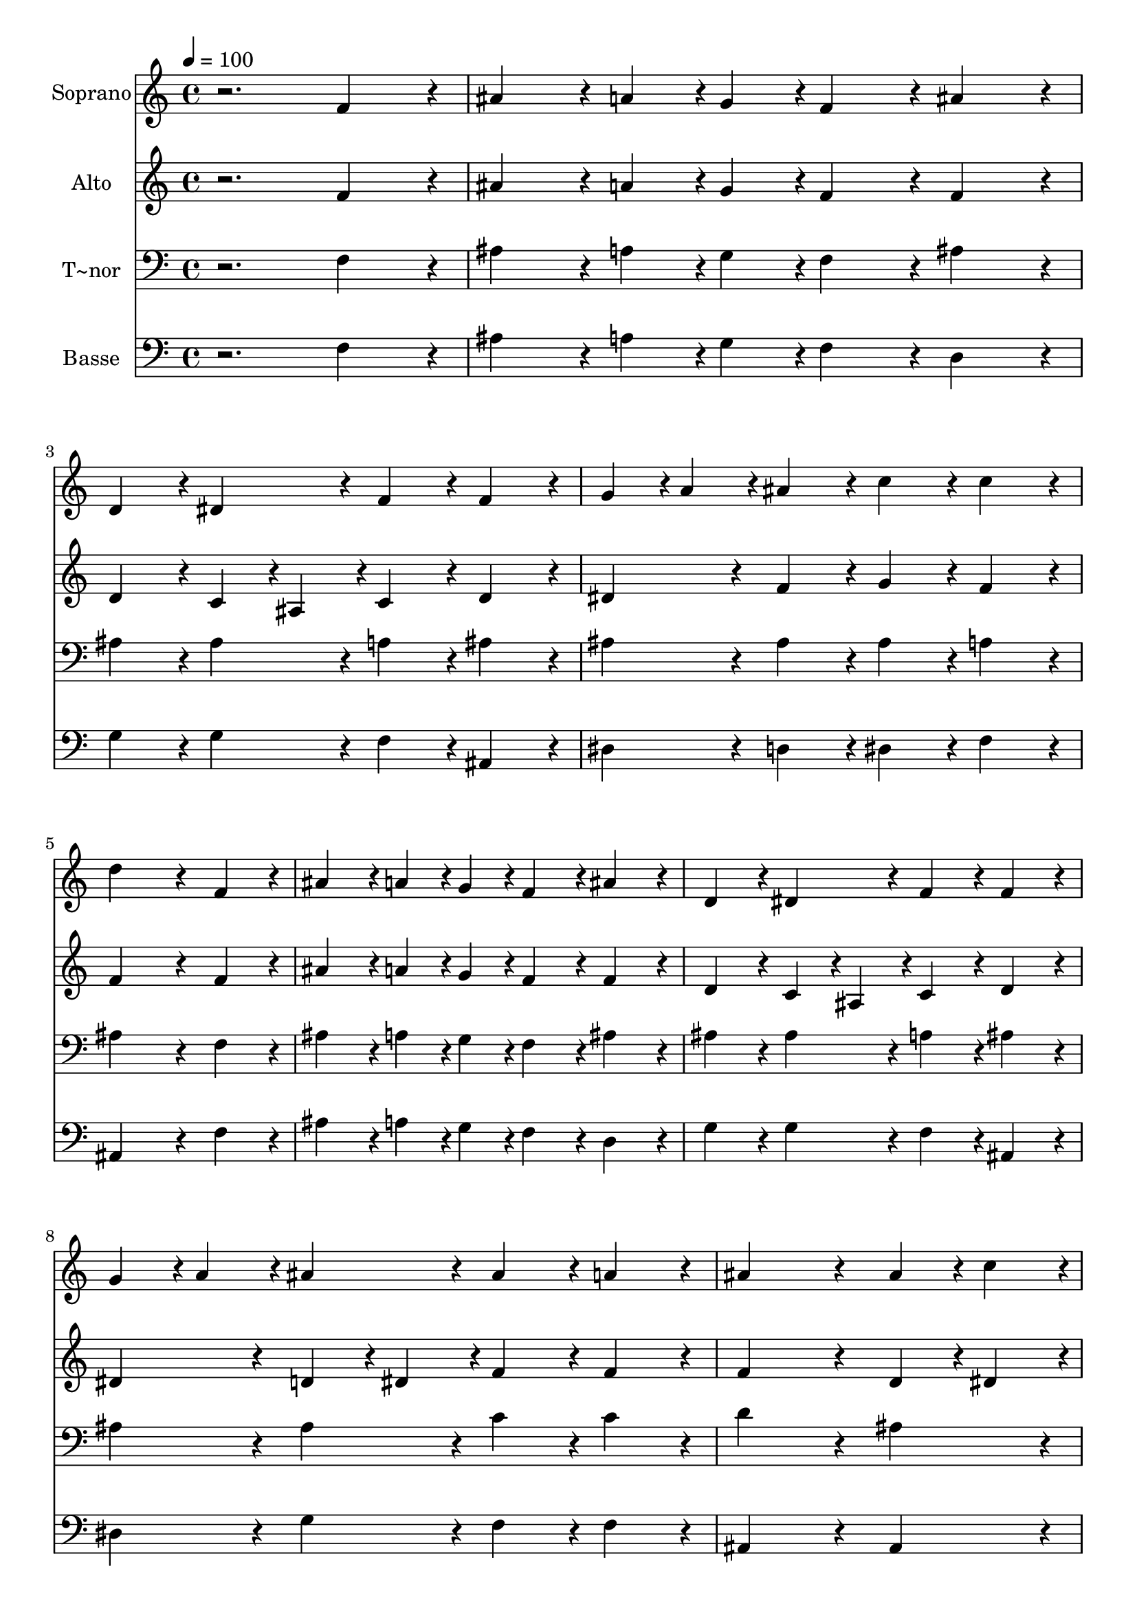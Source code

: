 % Lily was here -- automatically converted by /usr/bin/midi2ly from 434.mid
\version "2.14.0"

\layout {
  \context {
    \Voice
    \remove "Note_heads_engraver"
    \consists "Completion_heads_engraver"
    \remove "Rest_engraver"
    \consists "Completion_rest_engraver"
  }
}

trackAchannelA = {
  
  \time 4/4 
  
  \tempo 4 = 100 
  
}

trackA = <<
  \context Voice = voiceA \trackAchannelA
>>


trackBchannelA = {
  
  \set Staff.instrumentName = "Soprano"
  
}

trackBchannelB = \relative c {
  r2. f'4*216/240 r4*24/240 
  | % 2
  ais4*216/240 r4*24/240 a4*108/240 r4*12/240 g4*108/240 r4*12/240 f4*216/240 
  r4*24/240 ais4*216/240 r4*24/240 
  | % 3
  d,4*216/240 r4*24/240 dis4*216/240 r4*24/240 f4*216/240 r4*24/240 f4*216/240 
  r4*24/240 
  | % 4
  g4*108/240 r4*12/240 a4*108/240 r4*12/240 ais4*216/240 r4*24/240 c4*216/240 
  r4*24/240 c4*216/240 r4*24/240 
  | % 5
  d4*648/240 r4*72/240 f,4*216/240 r4*24/240 
  | % 6
  ais4*216/240 r4*24/240 a4*108/240 r4*12/240 g4*108/240 r4*12/240 f4*216/240 
  r4*24/240 ais4*216/240 r4*24/240 
  | % 7
  d,4*216/240 r4*24/240 dis4*216/240 r4*24/240 f4*216/240 r4*24/240 f4*216/240 
  r4*24/240 
  | % 8
  g4*108/240 r4*12/240 a4*108/240 r4*12/240 ais4*216/240 r4*24/240 ais4*216/240 
  r4*24/240 a4*216/240 r4*24/240 
  | % 9
  ais4*648/240 r4*72/240 ais4*108/240 r4*12/240 c4*108/240 r4*12/240 
  | % 10
  d4*216/240 r4*24/240 c4*216/240 r4*24/240 d4*216/240 r4*24/240 dis4*216/240 
  r4*24/240 
  | % 11
  c4*216/240 r4*24/240 a4*108/240 r4*12/240 ais4*108/240 r4*12/240 c4*216/240 
  r4*24/240 ais4*108/240 r4*12/240 c4*108/240 r4*12/240 
  | % 12
  d4*216/240 r4*24/240 c4*216/240 r4*24/240 d4*216/240 r4*24/240 dis4*216/240 
  r4*24/240 
  | % 13
  c4*648/240 r4*72/240 f,4*216/240 r4*24/240 
  | % 14
  ais4*216/240 r4*24/240 a4*108/240 r4*12/240 g4*108/240 r4*12/240 f4*216/240 
  r4*24/240 ais4*216/240 r4*24/240 
  | % 15
  d,4*216/240 r4*24/240 dis4*216/240 r4*24/240 f4*216/240 r4*24/240 f4*216/240 
  r4*24/240 
  | % 16
  g4*108/240 r4*12/240 a4*108/240 r4*12/240 ais4*216/240 r4*24/240 ais4*216/240 
  r4*24/240 a4*216/240 r4*24/240 
  | % 17
  ais4*864/240 
}

trackB = <<
  \context Voice = voiceA \trackBchannelA
  \context Voice = voiceB \trackBchannelB
>>


trackCchannelA = {
  
  \set Staff.instrumentName = "Alto"
  
}

trackCchannelC = \relative c {
  r2. f'4*216/240 r4*24/240 
  | % 2
  ais4*216/240 r4*24/240 a4*108/240 r4*12/240 g4*108/240 r4*12/240 f4*216/240 
  r4*24/240 f4*216/240 r4*24/240 
  | % 3
  d4*216/240 r4*24/240 c4*108/240 r4*12/240 ais4*108/240 r4*12/240 c4*216/240 
  r4*24/240 d4*216/240 r4*24/240 
  | % 4
  dis4*216/240 r4*24/240 f4*216/240 r4*24/240 g4*216/240 r4*24/240 f4*216/240 
  r4*24/240 
  | % 5
  f4*648/240 r4*72/240 f4*216/240 r4*24/240 
  | % 6
  ais4*216/240 r4*24/240 a4*108/240 r4*12/240 g4*108/240 r4*12/240 f4*216/240 
  r4*24/240 f4*216/240 r4*24/240 
  | % 7
  d4*216/240 r4*24/240 c4*108/240 r4*12/240 ais4*108/240 r4*12/240 c4*216/240 
  r4*24/240 d4*216/240 r4*24/240 
  | % 8
  dis4*216/240 r4*24/240 d4*108/240 r4*12/240 dis4*108/240 r4*12/240 f4*216/240 
  r4*24/240 f4*216/240 r4*24/240 
  | % 9
  f4*648/240 r4*72/240 d4*108/240 r4*12/240 dis4*108/240 r4*12/240 
  | % 10
  f4*216/240 r4*24/240 f4*216/240 r4*24/240 f4*216/240 r4*24/240 g4*216/240 
  r4*24/240 
  | % 11
  f4*216/240 r4*24/240 f4*216/240 r4*24/240 f4*216/240 r4*24/240 ais4*108/240 
  r4*12/240 f4*108/240 r4*12/240 
  | % 12
  f4*216/240 r4*24/240 f4*216/240 r4*24/240 f4*216/240 r4*24/240 g4*216/240 
  r4*24/240 
  | % 13
  f4*648/240 r4*72/240 f4*216/240 r4*24/240 
  | % 14
  ais4*216/240 r4*24/240 a4*108/240 r4*12/240 g4*108/240 r4*12/240 f4*216/240 
  r4*24/240 f4*216/240 r4*24/240 
  | % 15
  d4*216/240 r4*24/240 c4*108/240 r4*12/240 ais4*108/240 r4*12/240 c4*216/240 
  r4*24/240 d4*216/240 r4*24/240 
  | % 16
  dis4*216/240 r4*24/240 d4*108/240 r4*12/240 dis4*108/240 r4*12/240 f4*216/240 
  r4*24/240 f4*216/240 r4*24/240 
  | % 17
  f4*864/240 
}

trackC = <<
  \context Voice = voiceA \trackCchannelA
  \context Voice = voiceB \trackCchannelC
>>


trackDchannelA = {
  
  \set Staff.instrumentName = "T~nor"
  
}

trackDchannelC = \relative c {
  r2. f4*216/240 r4*24/240 
  | % 2
  ais4*216/240 r4*24/240 a4*108/240 r4*12/240 g4*108/240 r4*12/240 f4*216/240 
  r4*24/240 ais4*216/240 r4*24/240 
  | % 3
  ais4*216/240 r4*24/240 ais4*216/240 r4*24/240 a4*216/240 r4*24/240 ais4*216/240 
  r4*24/240 
  | % 4
  ais4*216/240 r4*24/240 ais4*216/240 r4*24/240 ais4*216/240 
  r4*24/240 a4*216/240 r4*24/240 
  | % 5
  ais4*648/240 r4*72/240 f4*216/240 r4*24/240 
  | % 6
  ais4*216/240 r4*24/240 a4*108/240 r4*12/240 g4*108/240 r4*12/240 f4*216/240 
  r4*24/240 ais4*216/240 r4*24/240 
  | % 7
  ais4*216/240 r4*24/240 ais4*216/240 r4*24/240 a4*216/240 r4*24/240 ais4*216/240 
  r4*24/240 
  | % 8
  ais4*216/240 r4*24/240 ais4*216/240 r4*24/240 c4*216/240 r4*24/240 c4*216/240 
  r4*24/240 
  | % 9
  d4*648/240 r4*72/240 ais4*216/240 r4*24/240 
  | % 10
  ais4*216/240 r4*24/240 c4*216/240 r4*24/240 ais4*216/240 r4*24/240 ais4*216/240 
  r4*24/240 
  | % 11
  a4*216/240 r4*24/240 f4*108/240 r4*12/240 g4*108/240 r4*12/240 a4*216/240 
  r4*24/240 d4*108/240 r4*12/240 c4*108/240 r4*12/240 
  | % 12
  ais4*216/240 r4*24/240 c4*216/240 r4*24/240 ais4*216/240 r4*24/240 ais4*216/240 
  r4*24/240 
  | % 13
  a4*648/240 r4*72/240 f4*216/240 r4*24/240 
  | % 14
  ais4*216/240 r4*24/240 a4*108/240 r4*12/240 g4*108/240 r4*12/240 f4*216/240 
  r4*24/240 ais4*216/240 r4*24/240 
  | % 15
  ais4*216/240 r4*24/240 ais4*216/240 r4*24/240 a4*216/240 r4*24/240 ais4*216/240 
  r4*24/240 
  | % 16
  ais4*216/240 r4*24/240 ais4*216/240 r4*24/240 c4*216/240 r4*24/240 c4*216/240 
  r4*24/240 
  | % 17
  d4*864/240 
}

trackD = <<

  \clef bass
  
  \context Voice = voiceA \trackDchannelA
  \context Voice = voiceB \trackDchannelC
>>


trackEchannelA = {
  
  \set Staff.instrumentName = "Basse"
  
}

trackEchannelC = \relative c {
  r2. f4*216/240 r4*24/240 
  | % 2
  ais4*216/240 r4*24/240 a4*108/240 r4*12/240 g4*108/240 r4*12/240 f4*216/240 
  r4*24/240 d4*216/240 r4*24/240 
  | % 3
  g4*216/240 r4*24/240 g4*216/240 r4*24/240 f4*216/240 r4*24/240 ais,4*216/240 
  r4*24/240 
  | % 4
  dis4*216/240 r4*24/240 d4*216/240 r4*24/240 dis4*216/240 r4*24/240 f4*216/240 
  r4*24/240 
  | % 5
  ais,4*648/240 r4*72/240 f'4*216/240 r4*24/240 
  | % 6
  ais4*216/240 r4*24/240 a4*108/240 r4*12/240 g4*108/240 r4*12/240 f4*216/240 
  r4*24/240 d4*216/240 r4*24/240 
  | % 7
  g4*216/240 r4*24/240 g4*216/240 r4*24/240 f4*216/240 r4*24/240 ais,4*216/240 
  r4*24/240 
  | % 8
  dis4*216/240 r4*24/240 g4*216/240 r4*24/240 f4*216/240 r4*24/240 f4*216/240 
  r4*24/240 
  | % 9
  ais,4*648/240 r4*72/240 ais4*216/240 r4*24/240 
  | % 10
  ais'4*216/240 r4*24/240 a4*216/240 r4*24/240 ais4*216/240 r4*24/240 dis,4*216/240 
  r4*24/240 
  | % 11
  f4*216/240 r4*24/240 f4*216/240 r4*24/240 f4*216/240 r4*24/240 g4*108/240 
  r4*12/240 a4*108/240 r4*12/240 
  | % 12
  ais4*216/240 r4*24/240 a4*216/240 r4*24/240 ais4*216/240 r4*24/240 dis,4*216/240 
  r4*24/240 
  | % 13
  f4*648/240 r4*72/240 f4*216/240 r4*24/240 
  | % 14
  ais4*216/240 r4*24/240 a4*108/240 r4*12/240 g4*108/240 r4*12/240 f4*216/240 
  r4*24/240 d4*216/240 r4*24/240 
  | % 15
  g4*216/240 r4*24/240 g4*216/240 r4*24/240 f4*216/240 r4*24/240 ais,4*216/240 
  r4*24/240 
  | % 16
  dis4*216/240 r4*24/240 g4*216/240 r4*24/240 f4*216/240 r4*24/240 f4*216/240 
  r4*24/240 
  | % 17
  ais,4*864/240 
}

trackE = <<

  \clef bass
  
  \context Voice = voiceA \trackEchannelA
  \context Voice = voiceB \trackEchannelC
>>


\score {
  <<
    \context Staff=trackB \trackA
    \context Staff=trackB \trackB
    \context Staff=trackC \trackA
    \context Staff=trackC \trackC
    \context Staff=trackD \trackA
    \context Staff=trackD \trackD
    \context Staff=trackE \trackA
    \context Staff=trackE \trackE
  >>
  \layout {}
  \midi {}
}
